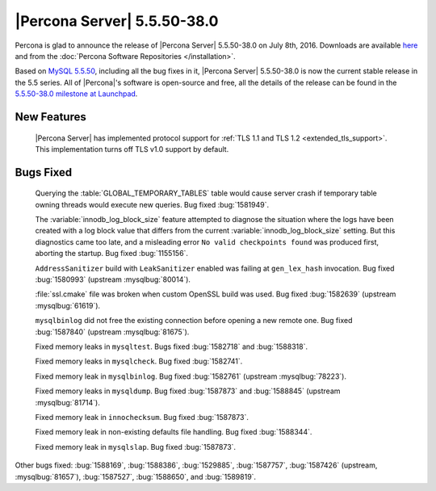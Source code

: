 .. rn:: 5.5.50-38.0

==============================
 |Percona Server| 5.5.50-38.0
==============================

Percona is glad to announce the release of |Percona Server| 5.5.50-38.0 on July 8th, 2016. Downloads are available `here <http://www.percona.com/downloads/Percona-Server-5.5/Percona-Server-5.5.50-38.0/>`_ and from the :doc:`Percona Software Repositories </installation>`.

Based on `MySQL 5.5.50 <http://dev.mysql.com/doc/relnotes/mysql/5.5/en/news-5-5-50.html>`_, including all the bug fixes in it, |Percona Server| 5.5.50-38.0 is now the current stable release in the 5.5 series. All of |Percona|'s software is open-source and free, all the details of the release can be found in the `5.5.50-38.0 milestone at Launchpad <https://launchpad.net/percona-server/+milestone/5.5.50-38.0>`_. 

New Features
============

 |Percona Server| has implemented protocol support for :ref:`TLS 1.1 and TLS 1.2 <extended_tls_support>`. This implementation turns off TLS v1.0 support by default.

Bugs Fixed
==========

 Querying the :table:`GLOBAL_TEMPORARY_TABLES` table would cause server crash if temporary table owning threads would execute new queries. Bug fixed :bug:`1581949`.

 The :variable:`innodb_log_block_size` feature attempted to diagnose the situation where the logs have been created with a log block value that differs from the current :variable:`innodb_log_block_size` setting. But this diagnostics came too late, and a misleading error ``No valid checkpoints found`` was produced first, aborting the startup. Bug fixed :bug:`1155156`.

 ``AddressSanitizer`` build with ``LeakSanitizer`` enabled was failing at ``gen_lex_hash`` invocation. Bug fixed :bug:`1580993` (upstream :mysqlbug:`80014`).

 :file:`ssl.cmake` file was broken when custom OpenSSL build was used. Bug fixed :bug:`1582639` (upstream :mysqlbug:`61619`).

 ``mysqlbinlog`` did not free the existing connection before opening a new remote one. Bug fixed :bug:`1587840` (upstream :mysqlbug:`81675`).

 Fixed memory leaks in ``mysqltest``. Bugs fixed :bug:`1582718` and :bug:`1588318`.

 Fixed memory leaks in ``mysqlcheck``. Bug fixed :bug:`1582741`.

 Fixed memory leak in ``mysqlbinlog``. Bug fixed :bug:`1582761` (upstream :mysqlbug:`78223`).

 Fixed memory leaks in ``mysqldump``. Bug fixed :bug:`1587873` and :bug:`1588845` (upstream :mysqlbug:`81714`).

 Fixed memory leak in ``innochecksum``. Bug fixed :bug:`1587873`.

 Fixed memory leak in non-existing defaults file handling. Bug fixed :bug:`1588344`.

 Fixed memory leak in ``mysqlslap``. Bug fixed :bug:`1587873`.

Other bugs fixed: :bug:`1588169`, :bug:`1588386`, :bug:`1529885`, :bug:`1587757`, :bug:`1587426` (upstream, :mysqlbug:`81657`), :bug:`1587527`, :bug:`1588650`, and :bug:`1589819`.
